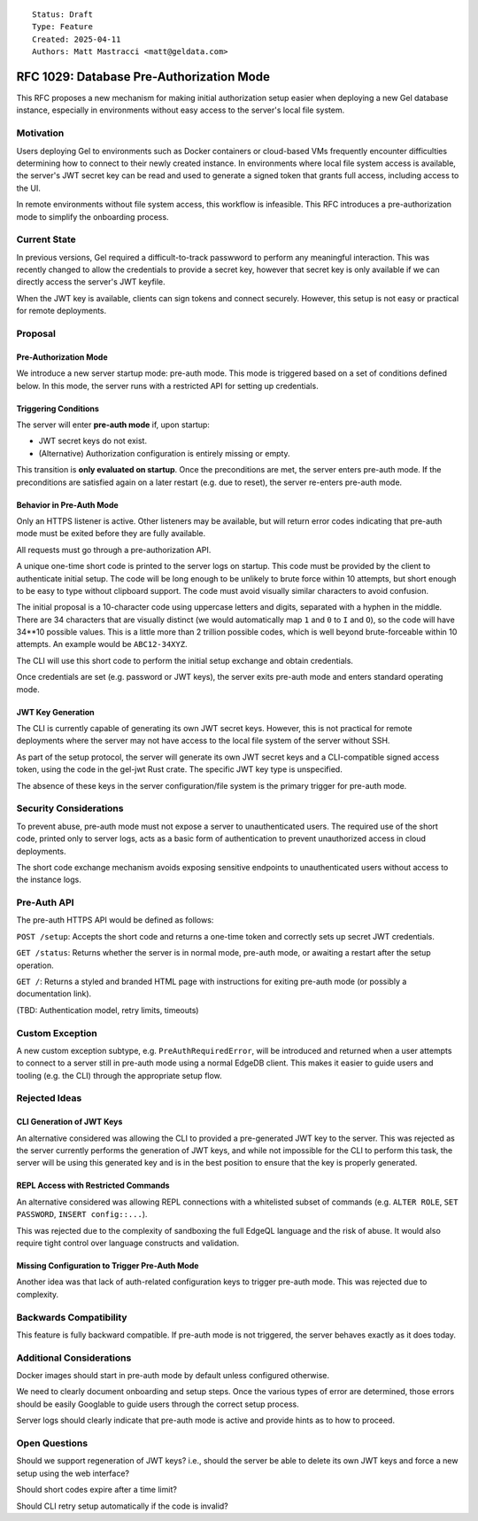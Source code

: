 ::

    Status: Draft
    Type: Feature
    Created: 2025-04-11
    Authors: Matt Mastracci <matt@geldata.com>

===========================================
RFC 1029: Database Pre-Authorization Mode
===========================================

This RFC proposes a new mechanism for making initial authorization setup easier
when deploying a new Gel database instance, especially in environments without
easy access to the server's local file system.

Motivation
==========

Users deploying Gel to environments such as Docker containers or cloud-based
VMs frequently encounter difficulties determining how to connect to their newly
created instance. In environments where local file system access is available,
the server's JWT secret key can be read and used to generate a signed token
that grants full access, including access to the UI.

In remote environments without file system access, this workflow is infeasible.
This RFC introduces a pre-authorization mode to simplify the onboarding
process.

Current State
=============

In previous versions, Gel required a difficult-to-track passwword to perform any
meaningful interaction. This was recently changed to allow the credentials to
provide a secret key, however that secret key is only available if we can
directly access the server's JWT keyfile.

When the JWT key is available, clients can sign tokens and connect securely.
However, this setup is not easy or practical for remote deployments.

Proposal
========

Pre-Authorization Mode
---------------------

We introduce a new server startup mode: pre-auth mode. This mode is triggered
based on a set of conditions defined below. In this mode, the server runs with
a restricted API for setting up credentials.

Triggering Conditions
--------------------

The server will enter **pre-auth mode** if, upon startup:

- JWT secret keys do not exist.
- (Alternative) Authorization configuration is entirely missing or empty.

This transition is **only evaluated on startup**. Once the preconditions are
met, the server enters pre-auth mode. If the preconditions are satisfied again
on a later restart (e.g. due to reset), the server re-enters pre-auth mode.

Behavior in Pre-Auth Mode
------------------------

Only an HTTPS listener is active. Other listeners may be available, but will
return error codes indicating that pre-auth mode must be exited before they are
fully available.

All requests must go through a pre-authorization API.

A unique one-time short code is printed to the server logs on startup. This code
must be provided by the client to authenticate initial setup. The code will be
long enough to be unlikely to brute force within 10 attempts, but short enough
to be easy to type without clipboard support. The code must avoid visually
similar characters to avoid confusion.

The initial proposal is a 10-character code using uppercase letters and digits,
separated with a hyphen in the middle. There are 34 characters that are visually
distinct (we would automatically map ``1`` and ``0`` to ``I`` and ``O``), so the
code will have 34**10 possible values. This is a little more than 2 trillion
possible codes, which is well beyond brute-forceable within 10 attempts. An
example would be ``ABC12-34XYZ``.

The CLI will use this short code to perform the initial setup exchange and
obtain credentials.

Once credentials are set (e.g. password or JWT keys), the server exits
pre-auth mode and enters standard operating mode.

JWT Key Generation
-----------------

The CLI is currently capable of generating its own JWT secret keys. However,
this is not practical for remote deployments where the server may not have
access to the local file system of the server without SSH.

As part of the setup protocol, the server will generate its own JWT secret keys
and a CLI-compatible signed access token, using the code in the gel-jwt Rust
crate. The specific JWT key type is unspecified.

The absence of these keys in the server configuration/file system is the primary
trigger for pre-auth mode.

Security Considerations
======================

To prevent abuse, pre-auth mode must not expose a server to unauthenticated
users. The required use of the short code, printed only to server logs,
acts as a basic form of authentication to prevent unauthorized access in
cloud deployments.

The short code exchange mechanism avoids exposing sensitive endpoints to
unauthenticated users without access to the instance logs.

Pre-Auth API
===========

The pre-auth HTTPS API would be defined as follows:

``POST /setup``: Accepts the short code and returns a one-time token and
correctly sets up secret JWT credentials.

``GET /status``: Returns whether the server is in normal mode, pre-auth mode,
or awaiting a restart after the setup operation.

``GET /``: Returns a styled and branded HTML page with instructions for exiting
pre-auth mode (or possibly a documentation link).

(TBD: Authentication model, retry limits, timeouts)

Custom Exception
===============

A new custom exception subtype, e.g. ``PreAuthRequiredError``, will be introduced
and returned when a user attempts to connect to a server still in pre-auth mode
using a normal EdgeDB client. This makes it easier to guide users and tooling
(e.g. the CLI) through the appropriate setup flow.

Rejected Ideas
=============

CLI Generation of JWT Keys
-------------------------

An alternative considered was allowing the CLI to provided a pre-generated JWT
key to the server. This was rejected as the server currently performs the
generation of JWT keys, and while not impossible for the CLI to perform this
task, the server will be using this generated key and is in the best position to
ensure that the key is properly generated.

REPL Access with Restricted Commands
-----------------------------------

An alternative considered was allowing REPL connections with a whitelisted
subset of commands (e.g. ``ALTER ROLE``, ``SET PASSWORD``, ``INSERT config::...``).

This was rejected due to the complexity of sandboxing the full EdgeQL language
and the risk of abuse. It would also require tight control over language
constructs and validation.

Missing Configuration to Trigger Pre-Auth Mode
--------------------------------------------

Another idea was that lack of auth-related configuration keys to trigger
pre-auth mode. This was rejected due to complexity.

Backwards Compatibility
======================

This feature is fully backward compatible. If pre-auth mode is not triggered,
the server behaves exactly as it does today.

Additional Considerations
========================

Docker images should start in pre-auth mode by default unless configured
otherwise.

We need to clearly document onboarding and setup steps. Once the various types
of error are determined, those errors should be easily Googlable to guide users
through the correct setup process.

Server logs should clearly indicate that pre-auth mode is active and provide
hints as to how to proceed.

Open Questions
=============

Should we support regeneration of JWT keys? i.e., should the server be able to
delete its own JWT keys and force a new setup using the web interface?

Should short codes expire after a time limit?

Should CLI retry setup automatically if the code is invalid?
